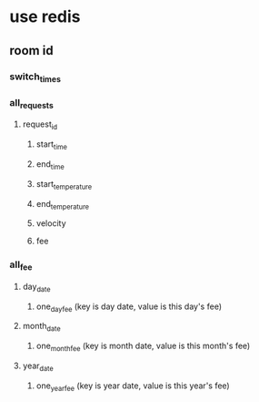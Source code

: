 * use redis
**   room id
*** switch_times
*** all_requests
**** request_id
***** start_time
***** end_time
***** start_temperature
***** end_temperature
***** velocity
***** fee
*** all_fee
**** day_date
***** one_day_fee (key is day date, value is this day's fee)
**** month_date
***** one_month_fee (key is month date, value is this month's fee)
**** year_date
***** one_year_fee (key is year date, value is this year's fee)


   
  
